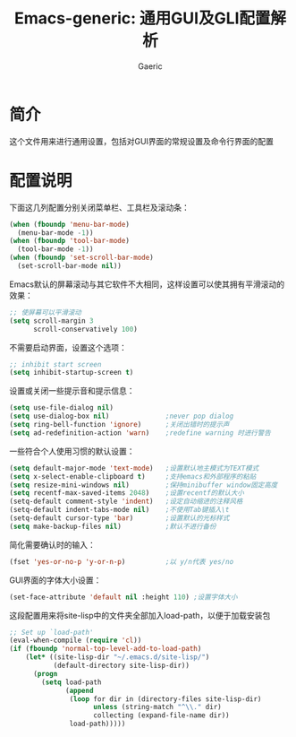 #+title: Emacs-generic: 通用GUI及GLI配置解析
#+startup: content
#+author: Gaeric
#+HTML_HEAD: <link href="./worg.css" rel="stylesheet" type="text/css">
#+HTML_HEAD: <link href="/static/css/worg.css" rel="stylesheet" type="text/css">
#+OPTIONS: ^:{}
* 简介
  这个文件用来进行通用设置，包括对GUI界面的常规设置及命令行界面的配置
* 配置说明
  下面这几列配置分别关闭菜单栏、工具栏及滚动条：
  #+begin_src emacs-lisp
    (when (fboundp 'menu-bar-mode)
      (menu-bar-mode -1))
    (when (fboundp 'tool-bar-mode)
      (tool-bar-mode -1))
    (when (fboundp 'set-scroll-bar-mode)
      (set-scroll-bar-mode nil))
  #+end_src
  
  Emacs默认的屏幕滚动与其它软件不大相同，这样设置可以使其拥有平滑滚动的效果：
  #+begin_src emacs-lisp
    ;; 使屏幕可以平滑滚动
    (setq scroll-margin 3
          scroll-conservatively 100)
  #+end_src

  不需要启动界面，设置这个选项：
  #+begin_src emacs-lisp
    ;; inhibit start screen
    (setq inhibit-startup-screen t)
  #+end_src

  设置或关闭一些提示音和提示信息：
  #+begin_src emacs-lisp
    (setq use-file-dialog nil)
    (setq use-dialog-box nil)              ;never pop dialog
    (setq ring-bell-function 'ignore)      ;关闭出错时的提示声
    (setq ad-redefinition-action 'warn)    ;redefine warning 时进行警告
  #+end_src
  
  一些符合个人使用习惯的默认设置：
  #+begin_src emacs-lisp
    (setq default-major-mode 'text-mode)   ;设置默认地主模式为TEXT模式
    (setq x-select-enable-clipboard t)     ;支持emacs和外部程序的粘贴
    (setq resize-mini-windows nil)         ;保持minibuffer window固定高度
    (setq recentf-max-saved-items 2048)    ;设置recentf的默认大小
    (setq-default comment-style 'indent)   ;设定自动缩进的注释风格
    (setq-default indent-tabs-mode nil)    ;不使用Tab键插入\t
    (setq-default cursor-type 'bar)        ;设置默认的光标样式
    (setq make-backup-files nil)           ;默认不进行备份
  #+end_src


  简化需要确认时的输入：
  #+begin_src emacs-lisp
    (fset 'yes-or-no-p 'y-or-n-p)          ;以 y/n代表 yes/no
  #+end_src
  
  GUI界面的字体大小设置：
  #+begin_src emacs-lisp
    (set-face-attribute 'default nil :height 110) ;设置字体大小
  #+end_src

  这段配置用来将site-lisp中的文件夹全部加入load-path，以便于加载安装包
  #+begin_src emacs-lisp
    ;; Set up `load-path'
    (eval-when-compile (require 'cl))
    (if (fboundp 'normal-top-level-add-to-load-path)
        (let* ((site-lisp-dir "~/.emacs.d/site-lisp/")
               (default-directory site-lisp-dir))
          (progn
            (setq load-path
                  (append
                   (loop for dir in (directory-files site-lisp-dir)
                         unless (string-match "^\\." dir)
                         collecting (expand-file-name dir))
                   load-path)))))
  #+end_src
